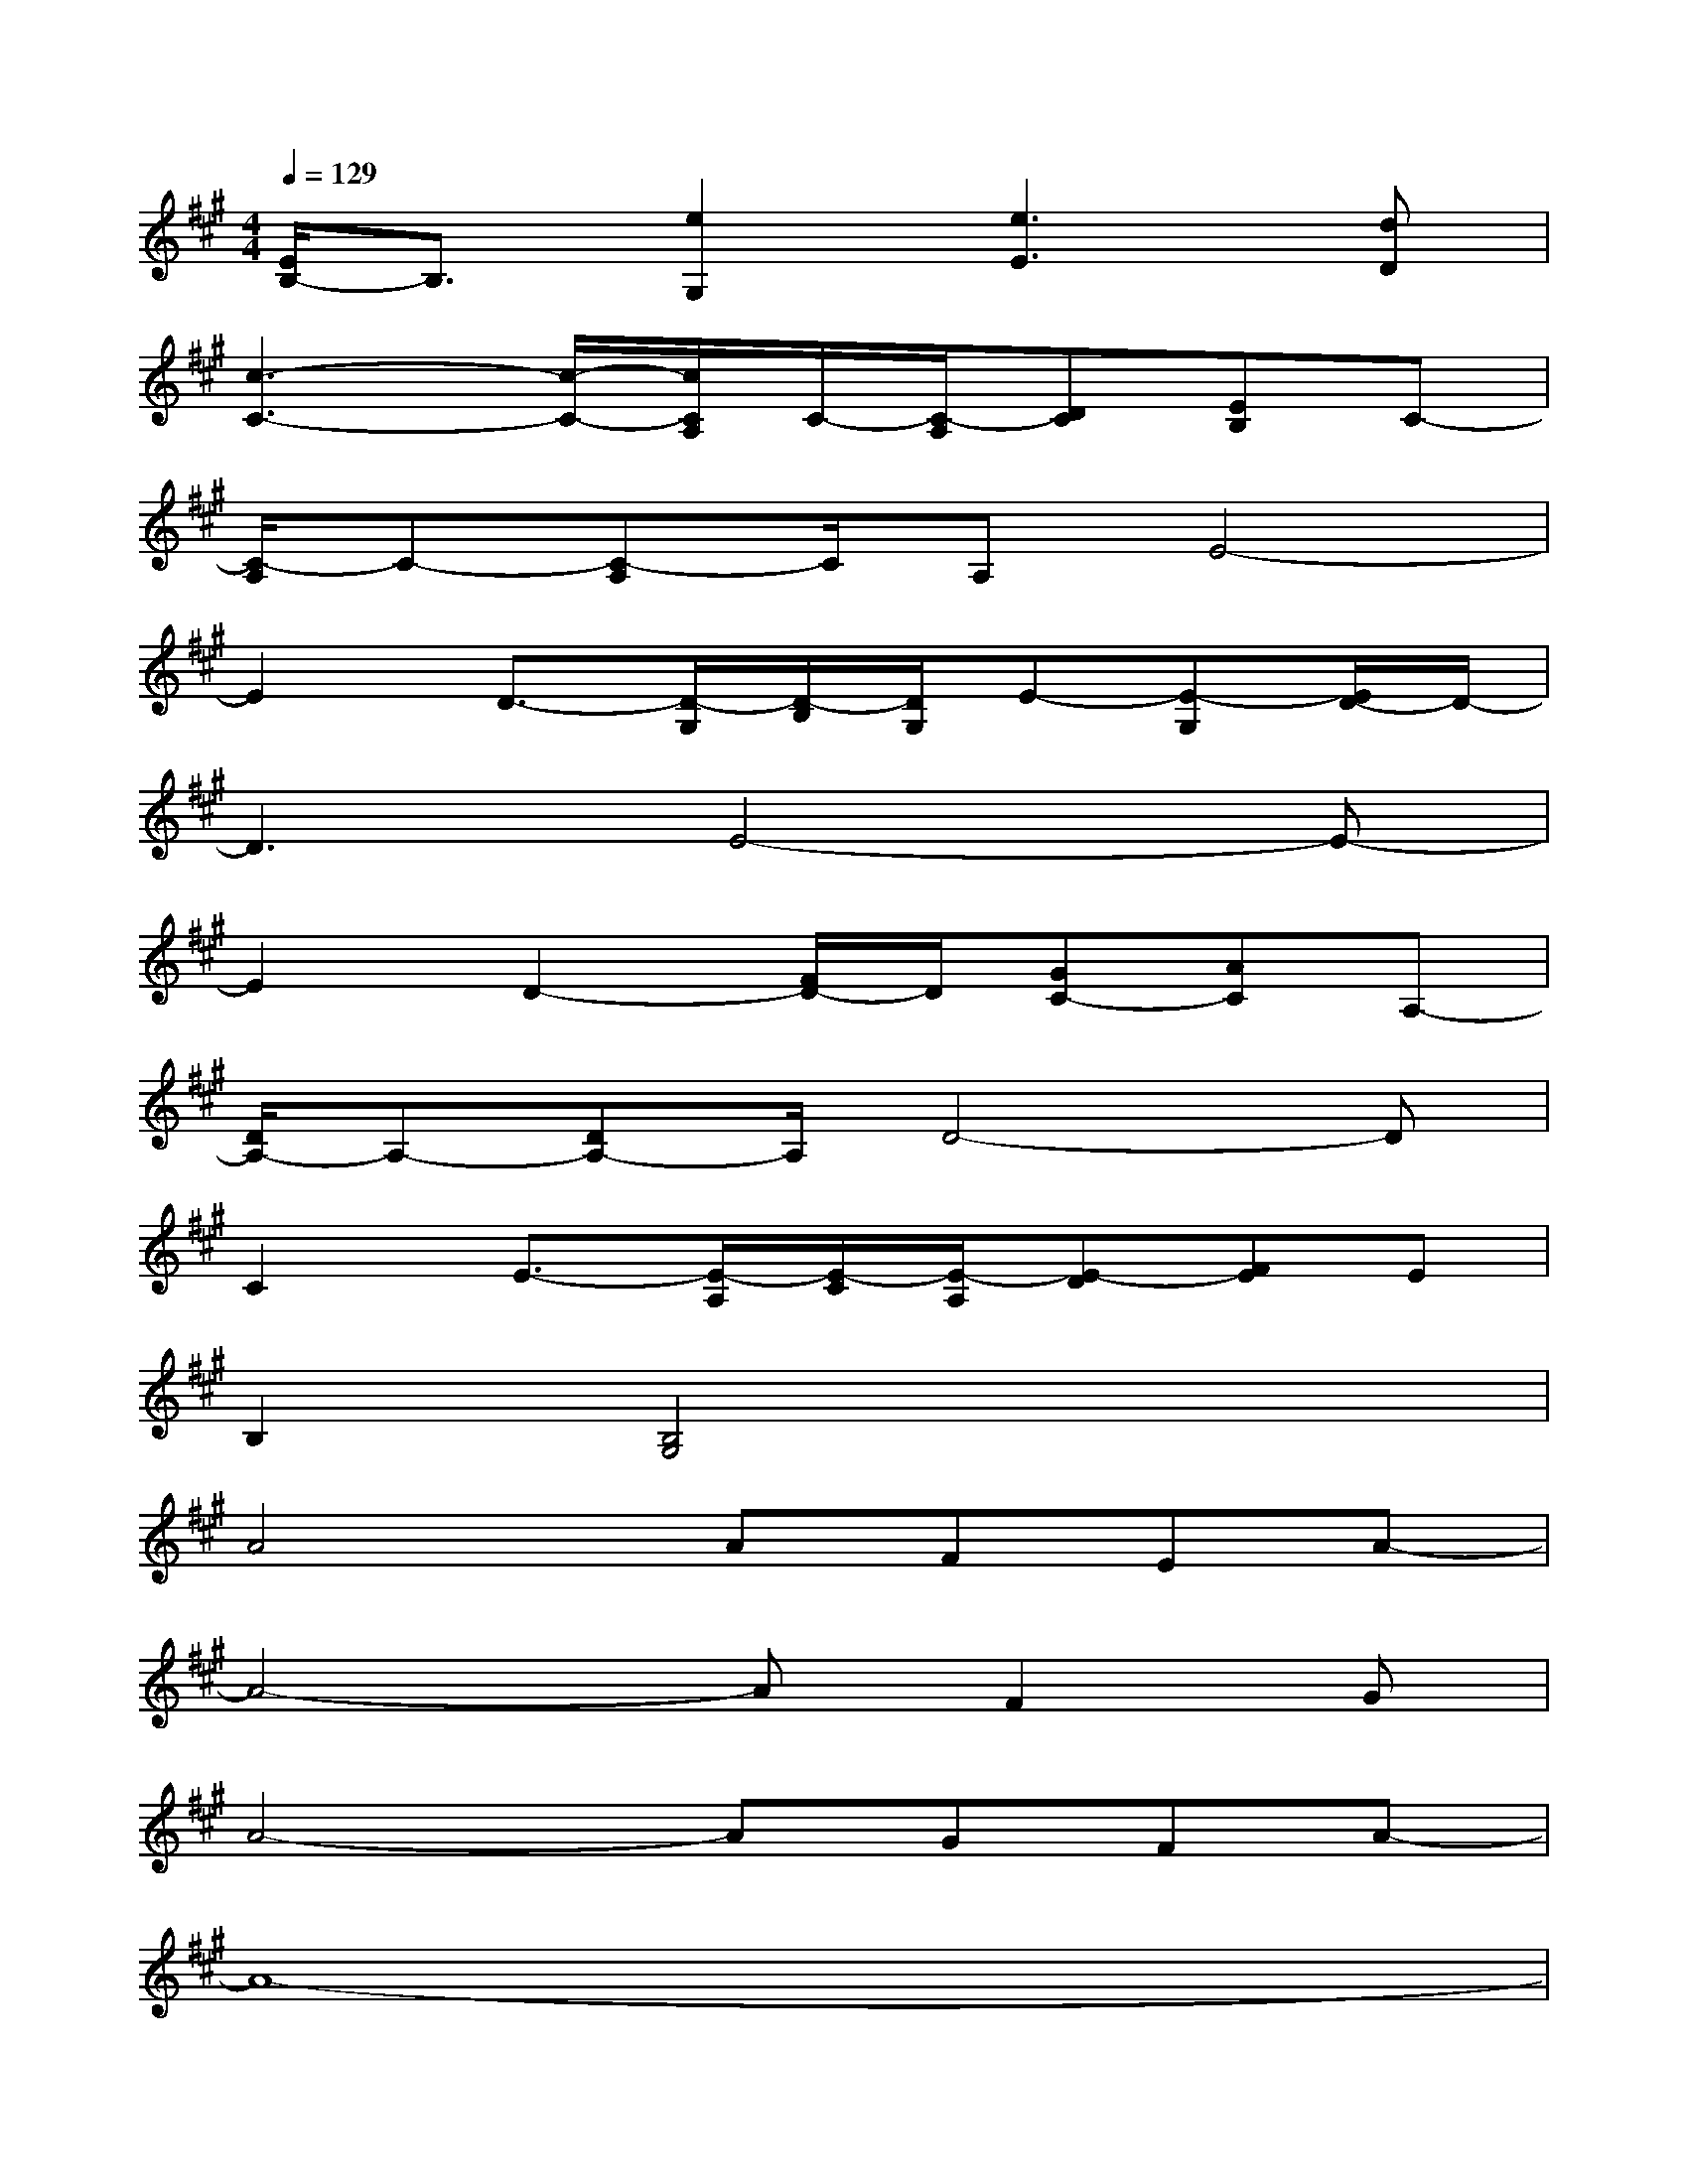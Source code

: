X:1
T:
M:4/4
L:1/8
Q:1/4=129
K:A%3sharps
V:1
[E/2B,/2-]B,3/2[e2G,2][e3E3][dD]|
[c3-C3-][c/2-C/2-][c/2C/2A,/2]C/2-[C/2-A,/2][DC][EB,]C-|
[C/2-A,/2]C-[C-A,]C/2A,E4-|
E2D3/2-[D/2-G,/2][D/2-B,/2][D/2G,/2]E-[E-G,][E/2D/2-]D/2-|
D3E4-E-|
E2D2-[F/2D/2-]D/2[GC-][AC]A,-|
[D/2A,/2-]A,-[DA,-]A,/2D4-D|
C2E3/2-[E/2-A,/2][E/2-C/2][E/2-A,/2][E-D][FE]E|
B,2[B,4G,4]x2|
A4AFEA-|
A4-AF2G|
A4-AGFA-|
A8-|
A4-AGFA|
F6A2-|
A4c2BA-